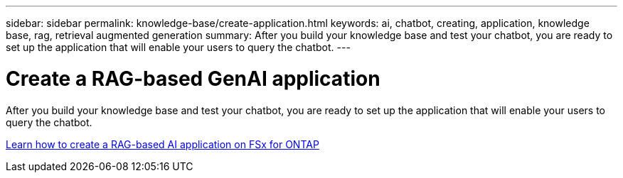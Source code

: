 ---
sidebar: sidebar
permalink: knowledge-base/create-application.html
keywords: ai, chatbot, creating, application, knowledge base, rag, retrieval augmented generation
summary: After you build your knowledge base and test your chatbot, you are ready to set up the application that will enable your users to query the chatbot.
---

= Create a RAG-based GenAI application
:icons: font
:imagesdir: ../media/

[.lead]
After you build your knowledge base and test your chatbot, you are ready to set up the application that will enable your users to query the chatbot.

https://community.netapp.com/t5/Tech-ONTAP-Blogs/How-to-create-a-RAG-based-AI-application-on-FSx-for-ONTAP-with-BlueXP-workload/ba-p/453870[Learn how to create a RAG-based AI application on FSx for ONTAP^]
